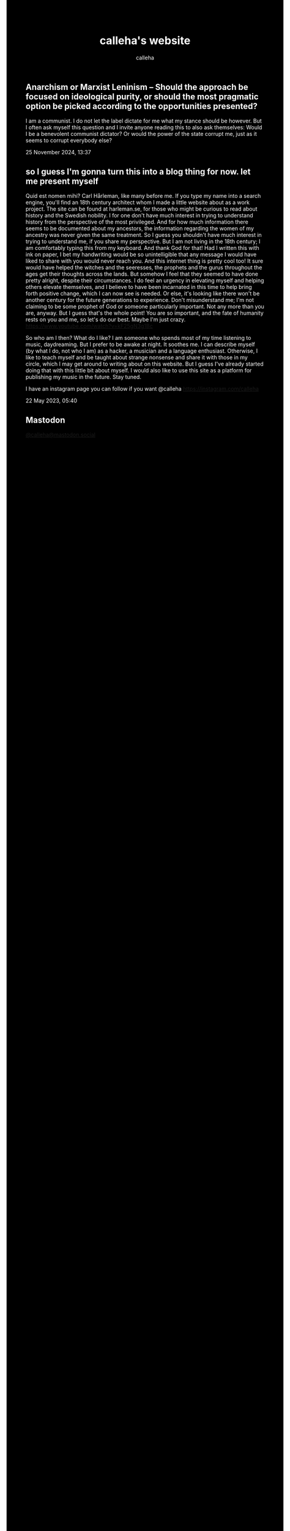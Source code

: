 #+TITLE: calleha's website
#+AUTHOR: calleha
#+OPTIONS: num:nil line-break:t
#+HTML_HEAD: <style type="text/css">body{ max-width:65%; margin: auto; background-color: black; color: white; }</style>
#+HTML_HEAD: <style>.figure-number { display: none; }</style>

** Anarchism or Marxist Leninism -- Should the approach be focused on ideological purity, or should the most pragmatic option be picked according to the opportunities presented?
I am a communist. I do not let the label dictate for me what my stance should be however. But I often ask myself this question and I invite anyone reading this to also ask themselves: Would I be a benevolent communist dictator? Or would the power of the state corrupt me, just as it seems to corrupt everybody else?

25 November 2024, 13:37

** so I guess I'm gonna turn this into a blog thing for now. let me present myself
Quid est nomen mihi? Carl Hårleman, like many before me. If you type my name into a search engine, you'll find an 18th century architect whom I made a little website about as a work project. The site can be found at harleman.se, for those who might be curious to read about history and the Swedish nobility. I for one don't have much interest in trying to understand history from the perspective of the most privileged. And for how much information there seems to be documented about my ancestors, the information regarding the women of my ancestry was never given the same treatment. So I guess you shouldn't have much interest in trying to understand me, if you share my perspective. But I am not living in the 18th century; I am comfortably typing this from my keyboard. And thank God for that! Had I written this with ink on paper, I bet my handwriting would be so unintelligible that any message I would have liked to share with you would never reach you. And this internet thing is pretty cool too! It sure would have helped the witches and the seeresses, the prophets and the gurus throughout the ages get their thoughts across the lands. But somehow I feel that they seemed to have done pretty alright, despite their circumstances. I do feel an urgency in elevating myself and helping others elevate themselves, and I believe to have been incarnated in this time to help bring forth positive change, which I can now see is needed. Or else, it's looking like there won't be another century for the future generations to experience. Don't misunderstand me; I'm not claiming to be some prophet of God or someone particularly important. Not any more than you are, anyway. But I guess that's the whole point! You are so important, and the fate of humanity rests on you and me, so let's do our best. Maybe I'm just crazy. https://www.youtube.com/watch?v=kF25gN3g1Bc

So who am I then? What do I like? I am someone who spends most of my time listening to music, daydreaming. But I prefer to be awake at night. It soothes me. I can describe myself (by what I do, not who I am) as a hacker, a musician and a language enthusiast. Otherwise, I like to teach myself and be taught about strange nonsense and share it with those in my circle, which I may get around to writing about on this website. But I guess I've already started doing that with this little bit about myself. I would also like to use this site as a platform for publishing my music in the future. Stay tuned.

I have an instagram page you can follow if you want
@calleha https://instagram.com/calleha

22 May 2023, 05:40

** Mastodon
#+html: <a rel="me" href="https://mastodon.social/@calleha">@calleha@mastodon.social</a>
